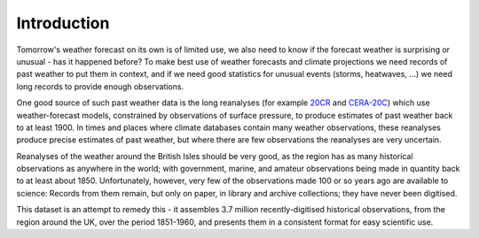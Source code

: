 Introduction
============

Tomorrow's weather forecast on its own is of limited use, we also need to know if the forecast weather is surprising or unusual - has it happened before? To make best use of weather forecasts and climate projections we need records of past weather to put them in context, and if we need good statistics for unusual events (storms, heatwaves, ...) we need long records to provide enough observations.

One good source of such past weather data is the long reanalyses (for example `20CR <https://www.esrl.noaa.gov/psd/data/20thC_Rean/>`_ and `CERA-20C <https://www.ecmwf.int/en/forecasts/datasets/reanalysis-datasets/cera-20c>`_) which use weather-forecast models, constrained by observations of surface pressure, to produce estimates of past weather back to at least 1900. In times and places where climate databases contain many weather observations, these reanalyses produce precise estimates of past weather, but where there are few observations the reanalyses are very uncertain.

Reanalyses of the weather around the British Isles should be very good, as the region has as many historical observations as anywhere in the world; with government, marine, and amateur observations being made in quantity back to at least about 1850. Unfortunately, however, very few of the observations made 100 or so years ago are available to science: Records from them remain, but only on paper, in library and archive collections; they have never been digitised.

This dataset is an attempt to remedy this - it assembles 3.7 million recently-digitised historical observations, from the region around the UK, over the period 1851-1960, and presents them in a consistent format for easy scientific use.



